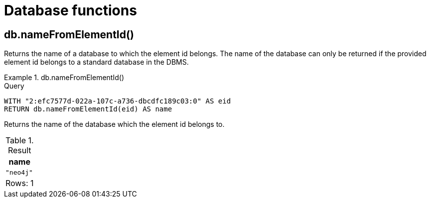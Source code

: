 [[query-functions-database]]
= Database functions
:description: Database functions provide information about databases
:test-skip: true

[[functions-database-nameFromElementId]]
== db.nameFromElementId()

Returns the name of a database to which the element id belongs.
The name of the database can only be returned if the provided element id belongs to a standard database in the DBMS.

.+db.nameFromElementId()+
======

.Query
[source, cypher, indent=0]
----
WITH "2:efc7577d-022a-107c-a736-dbcdfc189c03:0" AS eid
RETURN db.nameFromElementId(eid) AS name
----

Returns the name of the database which the element id belongs to.

.Result
[role="queryresult",options="header,footer",cols="1*<m"]
|===

| +name+
| "neo4j"
1+d|Rows: 1

|===
======

